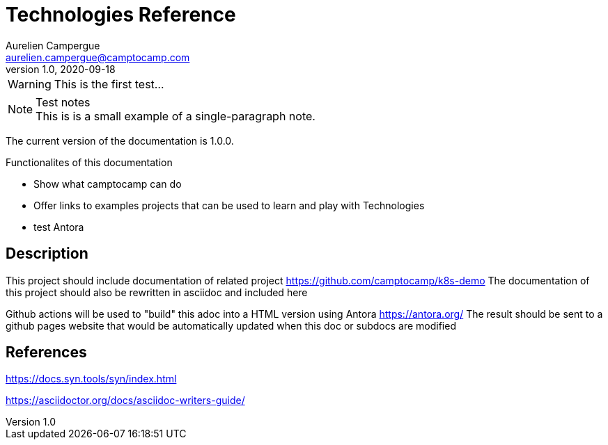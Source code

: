 = Technologies Reference
Aurelien Campergue <aurelien.campergue@camptocamp.com>
v1.0, 2020-09-18
:docversion: 1.0.0

:k8sdemoprojecturl: https://github.com/camptocamp/k8s-demo 


WARNING: This is the first test...

.Test notes
[NOTE]
This is is a small example of a 
single-paragraph note.

The current version of the documentation is {docversion}.

.Functionalites of this documentation
- Show what camptocamp can do
- Offer links to examples projects that can be used to learn and play with Technologies
- test Antora

== Description

This project should include documentation of related project {k8sdemoprojecturl}
The documentation of this project should also be rewritten in asciidoc and included here

Github actions will be used to "build" this adoc into a HTML version using Antora https://antora.org/ 
The result should be sent to a github pages website that would be automatically updated when this doc or subdocs are modified 

== References

https://docs.syn.tools/syn/index.html

https://asciidoctor.org/docs/asciidoc-writers-guide/